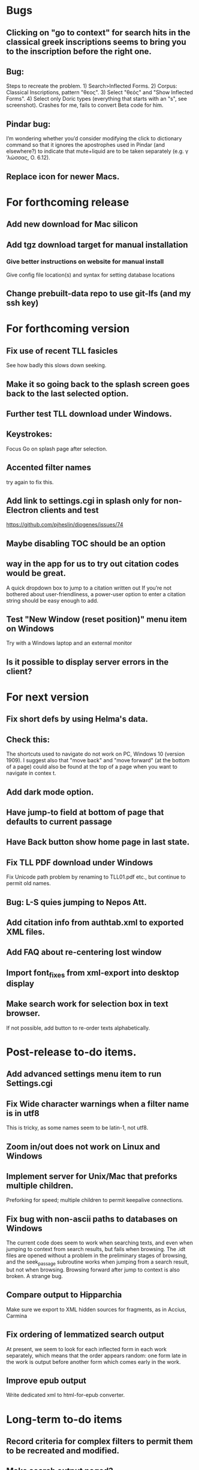 * Bugs
** Clicking on "go to context" for search hits in the classical greek inscriptions seems to bring you to the inscription before the right one.
** Bug:
Steps to recreate the problem. 1) Search>Inflected Forms. 2) Corpus: Classical Inscriptions, pattern "θεος". 3) Select "θεός" and "Show Inflected Forms". 4) Select only Doric types (everything that starts with an "s", see screenshot).
Crashes for me, fails to convert Beta code for him.
** Pindar bug:
I’m wondering whether you’d consider modifying the click to dictionary command so that it ignores the apostrophes used in Pindar (and elsewhere?) to indicate that mute+liquid are to be taken separately (e.g. γˈλώσσας, O. 6.12).
** Replace icon for newer Macs.
* For forthcoming release
** Add new download for Mac silicon
** Add tgz download target for manual installation
*** Give better instructions on website for manual install
Give config file location(s) and syntax for setting database locations 
** Change prebuilt-data repo to use git-lfs (and my ssh key)

* For forthcoming version
** Fix use of recent TLL fasicles
See how badly this slows down seeking.
** Make it so going back to the splash screen goes back to the last selected option.
** Further test TLL download under Windows.
** Keystrokes:
Focus Go on splash page after selection.


** Accented filter names
try again to fix this.
** Add link to settings.cgi in splash only for non-Electron clients and test
https://github.com/pjheslin/diogenes/issues/74
** Maybe disabling TOC should be an option
** way in the app for us to try out citation codes would be great.
A quick dropdown box to jump to a citation written out
If you’re not bothered about user-friendliness, a power-user option to enter a citation string should be easy enough to add.
** Test "New Window (reset position)" menu item on Windows
Try with a Windows laptop and an external monitor
** Is it possible to display server errors in the client?
* For next version
** Fix short defs by using Helma's data.
** Check this:
The shortcuts used to navigate do not work on PC, Windows 10 (version 1909).
I suggest also that "move back" and "move forward" (at the bottom of a page) could also be found at the top of a page when you want to navigate in contex
t.
** Add dark mode option.
** Have jump-to field at bottom of page that defaults to current passage
** Have Back button show home page in last state.
** Fix TLL PDF download under Windows
Fix Unicode path problem by renaming to TLL01.pdf etc., but continue to permit old names.
** Bug: L-S quies jumping to Nepos Att.
** Add citation info from authtab.xml to exported XML files.

** Add FAQ about re-centering lost window
** Import font_fixes from xml-export into desktop display
** Make search work for selection box in text browser. 
If not possible, add button to re-order texts alphabetically.
* Post-release to-do items.
** Add advanced settings menu item to run Settings.cgi
** Fix Wide character warnings when a filter name is in utf8
This is tricky, as some names seem to be latin-1, not utf8.
** Zoom in/out does not work on Linux and Windows
** Implement server for Unix/Mac that preforks multiple children.
Preforking for speed; multiple children to permit keepalive connections.
** Fix bug with non-ascii paths to databases on Windows
The current code does seem to work when searching texts, and even when jumping to context from search results, but fails when browsing.  The .idt files are opened without a problem in the preliminary stages of browsing, and the seek_passage subroutine works when jumping from a search result, but not when browsing.  Browsing forward after jump to context is also broken.  A strange bug.
** Compare output to Hipparchia
Make sure we export to XML hidden sources for fragments, as in Accius, Carmina
** Fix ordering of lemmatized search output
At present, we seem to look for each inflected form in each work separately, which means that the order appears random: one form late in the work is output before another form which comes early in the work.
** Improve epub output
Write dedicated xml to html-for-epub converter.
* Long-term to-do items
** Record criteria for complex filters to permit them to be recreated and modified.
** Make search output paged?
** Make settings page shorter and clearer
   roughly a variant of firstrun page, but ensure that it still works outside of elect
** Add compact "Go to chap _, sect _, line _" etc. of this work at bottom of browser page
https://github.com/pjheslin/diogenes/issues/20
(and shift move back/forward buttons to the far left where they won't get covered by Perseus window.
** Try XML::YAX
Possibly faster and better supported, by same author as XML::DOM::Lite.
** Fix Strawberry Perl to use included libxml.
I think this just requires adding strawberry\c\bin to the PATH, so that it can find libxml2-2__.dll
** Possibly refactor application to only parse prefs file once
We should avoid re-parsing prefs file at each query.
** Add better interface to Suda, Etym. Magnum, et al.
Provide a way to search them by headword
